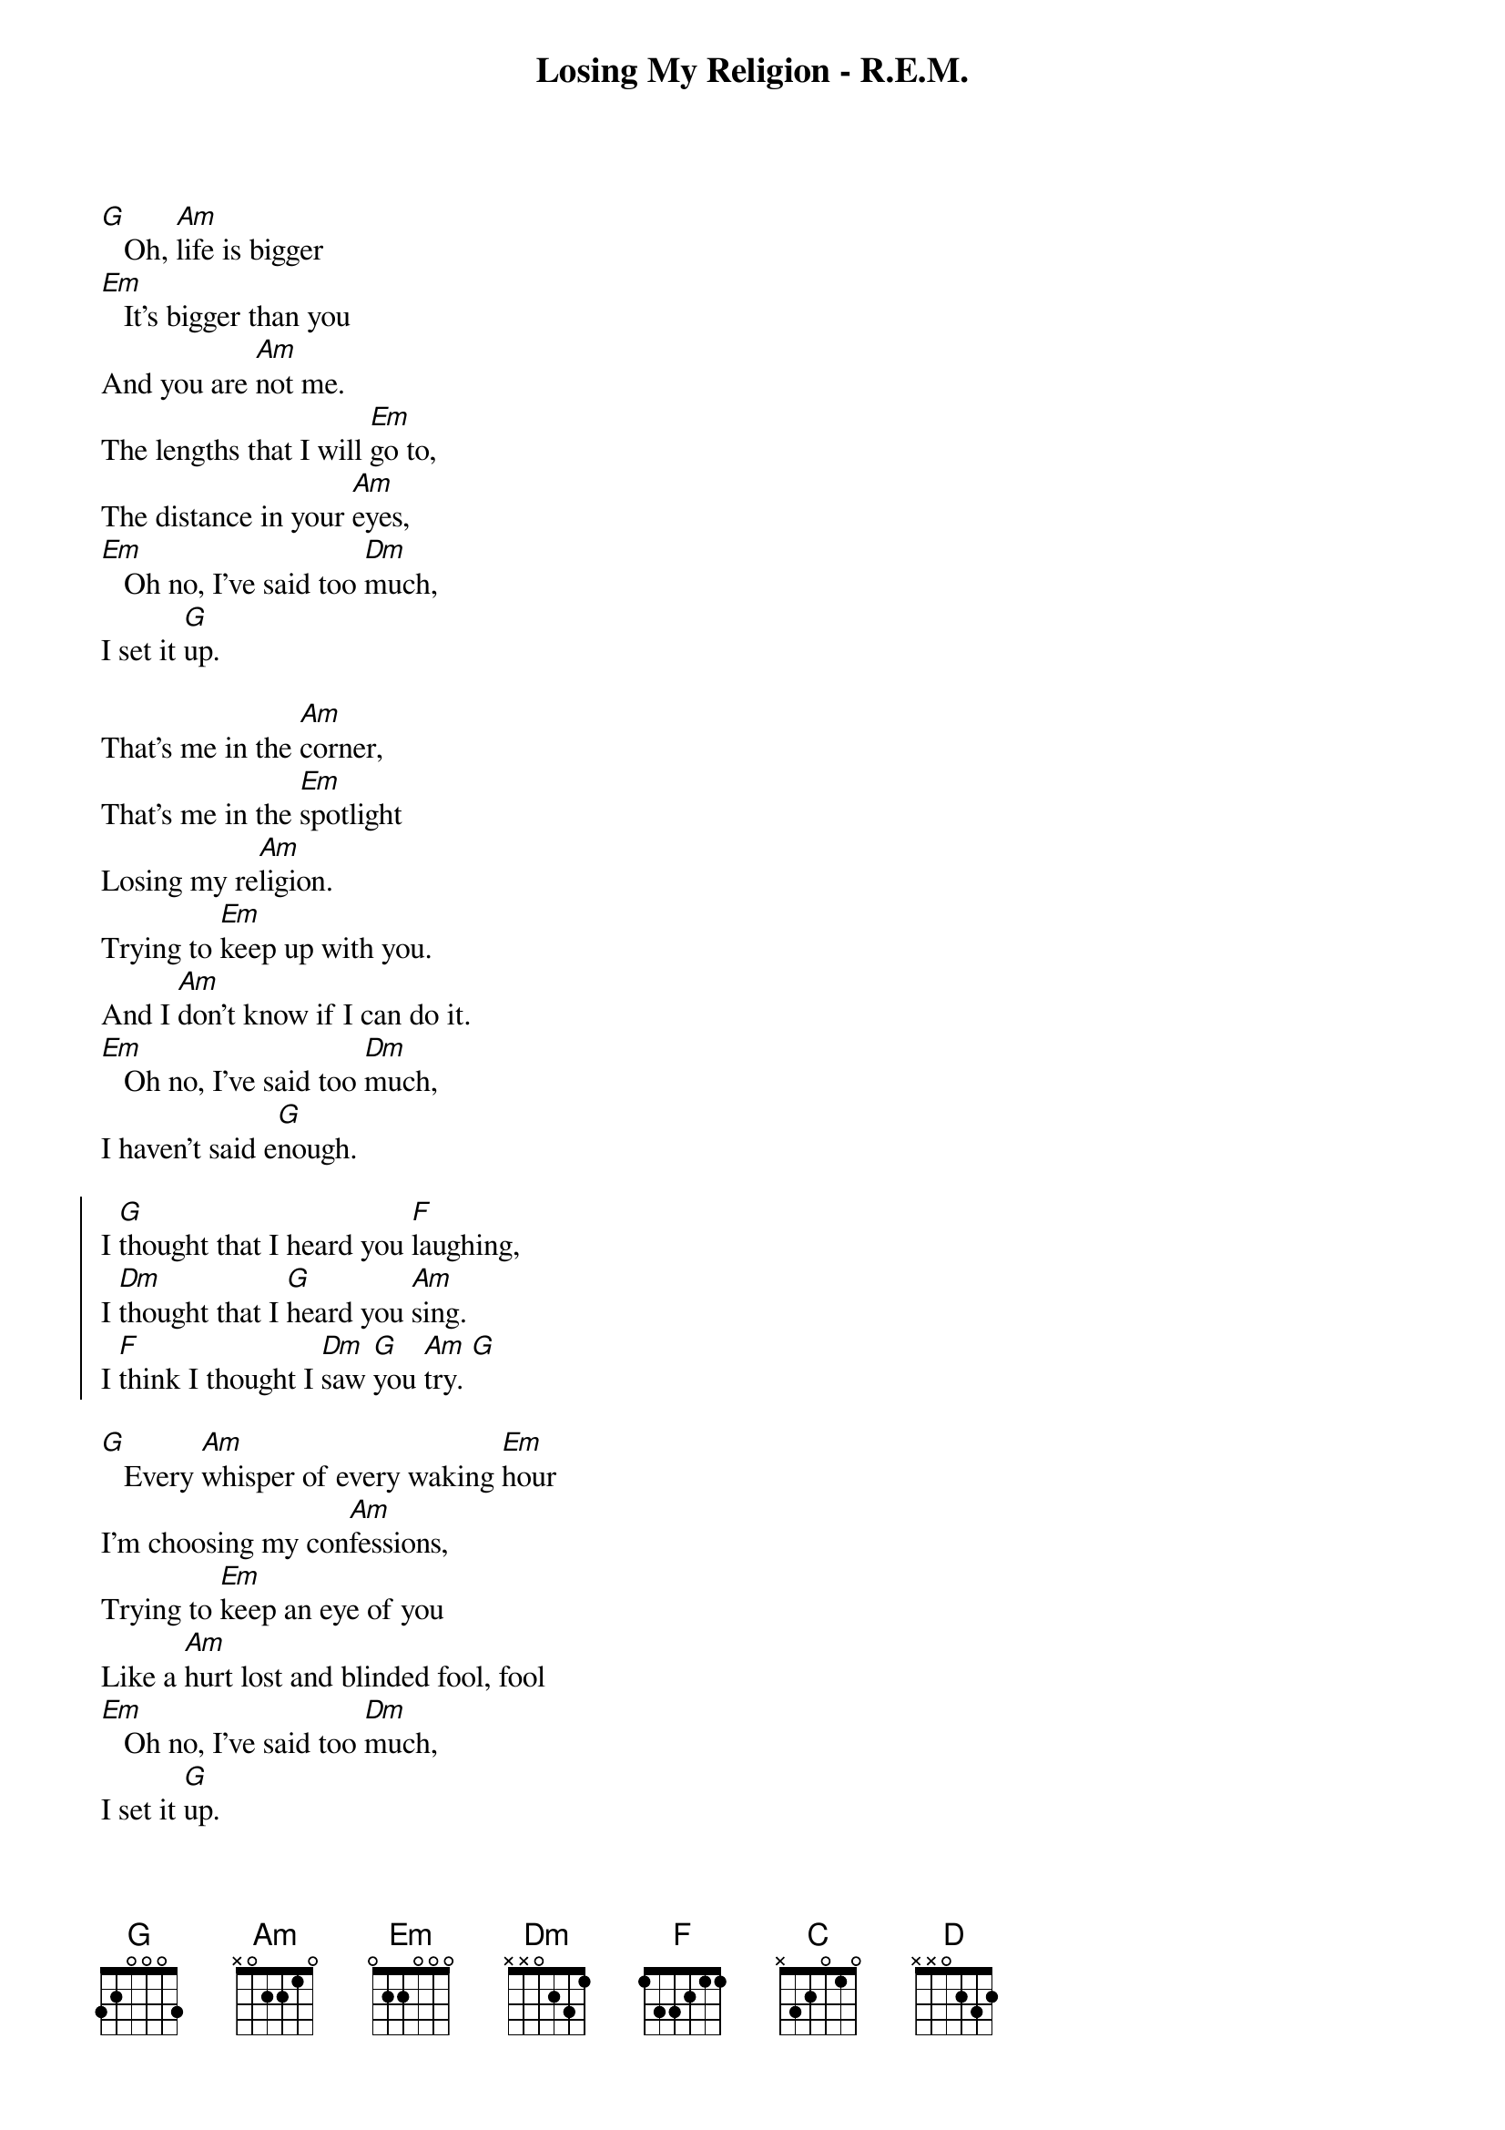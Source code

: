 {t:Losing My Religion - R.E.M.}
{col:2}

[G]   Oh, [Am]life is bigger
[Em]   It's bigger than you
And you are [Am]not me.
The lengths that I will [Em]go to,
The distance in your [Am]eyes,
[Em]   Oh no, I've said too [Dm]much,
I set it [G]up.

That's me in the [Am]corner,
That's me in the [Em]spotlight
Losing my re[Am]ligion.
Trying to [Em]keep up with you.
And I [Am]don't know if I can do it.
[Em]   Oh no, I've said too [Dm]much,
I haven't said e[G]nough.

{soc}
I [G]thought that I heard you [F]laughing,
I [Dm]thought that I [G]heard you [Am]sing.
I [F]think I thought I [Dm]saw [G]you [Am]try. [G]
{eoc}

[G]   Every [Am]whisper of every waking [Em]hour
I'm choosing my con[Am]fessions,
Trying to [Em]keep an eye of you
Like a [Am]hurt lost and blinded fool, fool
[Em]   Oh no, I've said too [Dm]much,
I set it [G]up.

Consider [Am]this, consider this,
The [Em]hint of a century,
{colb}

Consider [Am]this: the slip
That [Em]brought me to my knees failed.
[Am]What if all these fantasies
Come  [Em]  flailing around?
Now I've [Dm]said too [G]much.

{soc}
I [G]thought that I heard you [F]laughing,
I [Dm]thought that I [G]heard you [Am]sing.
I [F]think I thought I [Dm]saw [G]you [Am]try. [G]
{eoc}

[C]  [D]  [C]  [D]
But [C]that was just a [D]dream,
[C]That was just a [D]dream.
That's me in the [Am]corner,
That's me in the [Em]spotlight, losing my re[Am]ligion.
Trying to [Em]keep up with you.
And I [Am]don't know if I can do it.
[Em]   Oh no, I've said too [Dm]much,
I haven't said e[G]nough.

{soc}
I [G]thought that I heard you [F]laughing,
I [Dm]thought that I [G]heard you [Am]sing.
I [F]think I thought I [Dm]saw [G]you [Am]try.
But [F]that was just a [Dm]dream,  [G]
[Am]Try, cry, why, try.
[F]That was just a [Dm]dream, [G]just a [Am]dream,
just a [G]dream, dream. [Am (x1)]
{eoc}
